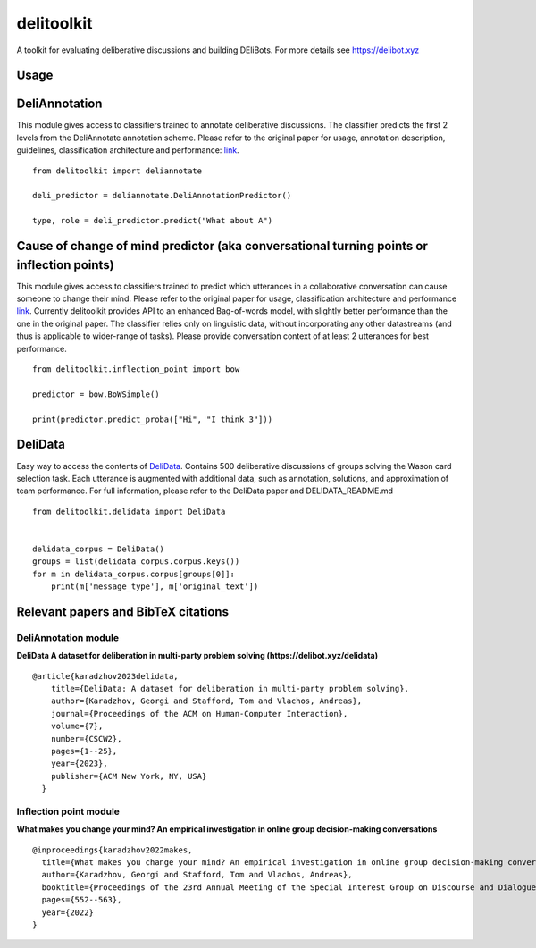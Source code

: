 delitoolkit
===========

A toolkit for evaluating deliberative discussions and building DEliBots.
For more details see https://delibot.xyz

Usage
-----

DeliAnnotation
--------------

This module gives access to classifiers trained to annotate deliberative
discussions. The classifier predicts the first 2 levels from the
DeliAnnotate annotation scheme. Please refer to the original paper for
usage, annotation description, guidelines, classification architecture
and performance: `link <#deliannotation-module>`__.

::

   from delitoolkit import deliannotate

   deli_predictor = deliannotate.DeliAnnotationPredictor()

   type, role = deli_predictor.predict("What about A")

Cause of change of mind predictor (aka conversational turning points or inflection points)
------------------------------------------------------------------------------------------

This module gives access to classifiers trained to predict which
utterances in a collaborative conversation can cause someone to change
their mind. Please refer to the original paper for usage, classification
architecture and performance `link <#inflection-point-module>`__.
Currently delitoolkit provides API to an enhanced Bag-of-words model,
with slightly better performance than the one in the original paper. The
classifier relies only on linguistic data, without incorporating any
other datastreams (and thus is applicable to wider-range of tasks).
Please provide conversation context of at least 2 utterances for best
performance.

::

   from delitoolkit.inflection_point import bow

   predictor = bow.BoWSimple()

   print(predictor.predict_proba(["Hi", "I think 3"]))

DeliData
--------

Easy way to access the contents of
`DeliData <#deliannotation-module>`__. Contains 500 deliberative
discussions of groups solving the Wason card selection task. Each
utterance is augmented with additional data, such as annotation,
solutions, and approximation of team performance. For full information,
please refer to the DeliData paper and DELIDATA_README.md

::

   from delitoolkit.delidata import DeliData


   delidata_corpus = DeliData()
   groups = list(delidata_corpus.corpus.keys())
   for m in delidata_corpus.corpus[groups[0]]:
       print(m['message_type'], m['original_text'])

Relevant papers and BibTeX citations
------------------------------------

DeliAnnotation module
~~~~~~~~~~~~~~~~~~~~~

**DeliData A dataset for deliberation in multi-party problem solving
(https://delibot.xyz/delidata)**

::

   @article{karadzhov2023delidata,
       title={DeliData: A dataset for deliberation in multi-party problem solving},
       author={Karadzhov, Georgi and Stafford, Tom and Vlachos, Andreas},
       journal={Proceedings of the ACM on Human-Computer Interaction},
       volume={7},
       number={CSCW2},
       pages={1--25},
       year={2023},
       publisher={ACM New York, NY, USA}
     }

Inflection point module
~~~~~~~~~~~~~~~~~~~~~~~

**What makes you change your mind? An empirical investigation in online
group decision-making conversations**

::

     @inproceedings{karadzhov2022makes,
       title={What makes you change your mind? An empirical investigation in online group decision-making conversations},
       author={Karadzhov, Georgi and Stafford, Tom and Vlachos, Andreas},
       booktitle={Proceedings of the 23rd Annual Meeting of the Special Interest Group on Discourse and Dialogue},
       pages={552--563},
       year={2022}
     }
